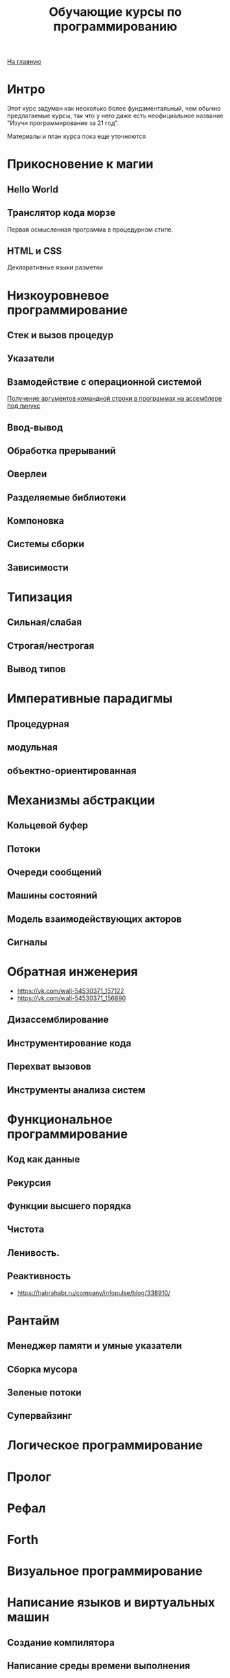 #+STARTUP: showall indent hidestars
#+HTML_HEAD: <!-- -*- mode: org; fill-column: 87 -*-  -->

#+HTML_DOCTYPE: <!DOCTYPE html>
#+HTML_HEAD: <link href="/css/style.css" rel="stylesheet" type="text/css" />

#+OPTIONS: toc:nil num:nil h:4 html-postamble:nil html-preamble:t tex:t f:t

#+TOC: headlines 3

#+HTML: <div class="outline-2" id="meta"><a href="/">На главную</a></div>

#+TITLE: Обучающие курсы по программированию

* Интро

Этот курс задуман как несколько более фундаментальный, чем обычно
предлагаемые курсы, так что у него даже есть неофициальное название
"Изучи программирование за 21 год".

Материалы и план курса пока еще уточняются

* Прикосновение к магии
**  Hello World
**  Транслятор кода морзе
Первая осмысленная программа в процедурном стиле.
**  HTML и CSS
Декларативные языки разметки
* Низкоуровневое программирование
** Стек и вызов процедур
** Указатели
** Взамодействие с операционной системой

[[file:../lrn/asm/cmd.org][Получение аргументов командной строки в программах на ассемблере под линукс]]

** Ввод-вывод
** Обработка прерываний
** Оверлеи
** Разделяемые библиотеки
** Компоновка
** Системы сборки
** Зависимости
* Типизация
** Сильная/слабая
** Строгая/нестрогая
** Вывод типов
* Императивные парадигмы
** Процедурная
** модульная
** объектно-ориентированная
* Механизмы абстракции
** Кольцевой буфер
** Потоки
** Очереди сообщений
** Машины состояний
** Модель взаимодействующих акторов
** Сигналы
* Обратная инженерия
- https://vk.com/wall-54530371_157122
- https://vk.com/wall-54530371_156890
** Дизассемблирование
** Инструментирование кода
** Перехват вызовов
** Инструменты анализа систем
* Функциональное программирование
** Код как данные
** Рекурсия
** Функции высшего порядка
** Чистота
** Ленивость.
** Реактивность
- https://habrahabr.ru/company/infopulse/blog/338910/
* Рантайм
** Менеджер памяти и умные указатели
** Сборка мусора
** Зеленые потоки
** Супервайзинг
* Логическое программирование
* Пролог
* Рефал
* Forth
* Визуальное программирование
* Написание языков и виртуальных машин
** Создание компилятора
** Написание среды времени выполнения
* Самообучающиеся системы
** Линейная регрессия
** Кластеризация
** Деревья решений
** Нейронные сети и их обучение
- https://geektimes.ru/post/84015/
- https://habrahabr.ru/post/312450/
- https://proglib.io/p/neural-nets-guide/
- https://proglib.io/p/intro-to-deep-learning/
- https://habrahabr.ru/company/neurodatalab/blog/336218/
** Динамическое программирование
** Генетическое программирование
